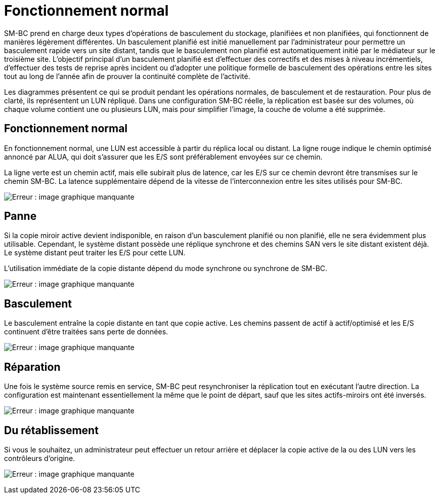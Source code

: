 = Fonctionnement normal
:allow-uri-read: 


SM-BC prend en charge deux types d'opérations de basculement du stockage, planifiées et non planifiées, qui fonctionnent de manières légèrement différentes. Un basculement planifié est initié manuellement par l'administrateur pour permettre un basculement rapide vers un site distant, tandis que le basculement non planifié est automatiquement initié par le médiateur sur le troisième site. L'objectif principal d'un basculement planifié est d'effectuer des correctifs et des mises à niveau incrémentiels, d'effectuer des tests de reprise après incident ou d'adopter une politique formelle de basculement des opérations entre les sites tout au long de l'année afin de prouver la continuité complète de l'activité.

Les diagrammes présentent ce qui se produit pendant les opérations normales, de basculement et de restauration. Pour plus de clarté, ils représentent un LUN répliqué. Dans une configuration SM-BC réelle, la réplication est basée sur des volumes, où chaque volume contient une ou plusieurs LUN, mais pour simplifier l'image, la couche de volume a été supprimée.



== Fonctionnement normal

En fonctionnement normal, une LUN est accessible à partir du réplica local ou distant. La ligne rouge indique le chemin optimisé annoncé par ALUA, qui doit s'assurer que les E/S sont préférablement envoyées sur ce chemin.

La ligne verte est un chemin actif, mais elle subirait plus de latence, car les E/S sur ce chemin devront être transmises sur le chemin SM-BC. La latence supplémentaire dépend de la vitesse de l'interconnexion entre les sites utilisés pour SM-BC.

image:smbc-failover-1.png["Erreur : image graphique manquante"]



== Panne

Si la copie miroir active devient indisponible, en raison d'un basculement planifié ou non planifié, elle ne sera évidemment plus utilisable. Cependant, le système distant possède une réplique synchrone et des chemins SAN vers le site distant existent déjà. Le système distant peut traiter les E/S pour cette LUN.

L'utilisation immédiate de la copie distante dépend du mode synchrone ou synchrone de SM-BC.

image:smbc-failover-2.png["Erreur : image graphique manquante"]



== Basculement

Le basculement entraîne la copie distante en tant que copie active. Les chemins passent de actif à actif/optimisé et les E/S continuent d'être traitées sans perte de données.

image:smbc-failover-3.png["Erreur : image graphique manquante"]



== Réparation

Une fois le système source remis en service, SM-BC peut resynchroniser la réplication tout en exécutant l'autre direction. La configuration est maintenant essentiellement la même que le point de départ, sauf que les sites actifs-miroirs ont été inversés.

image:smbc-failover-4.png["Erreur : image graphique manquante"]



== Du rétablissement

Si vous le souhaitez, un administrateur peut effectuer un retour arrière et déplacer la copie active de la ou des LUN vers les contrôleurs d'origine.

image:smbc-failover-1.png["Erreur : image graphique manquante"]
